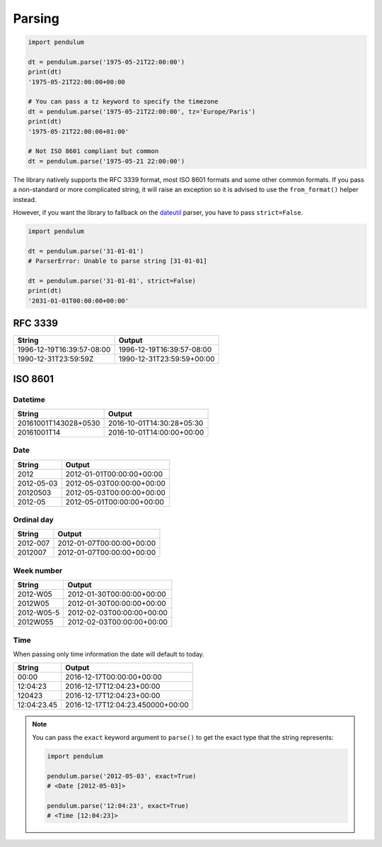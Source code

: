 Parsing
=======

.. code-block:: python

    import pendulum

    dt = pendulum.parse('1975-05-21T22:00:00')
    print(dt)
    '1975-05-21T22:00:00+00:00

    # You can pass a tz keyword to specify the timezone
    dt = pendulum.parse('1975-05-21T22:00:00', tz='Europe/Paris')
    print(dt)
    '1975-05-21T22:00:00+01:00'

    # Not ISO 8601 compliant but common
    dt = pendulum.parse('1975-05-21 22:00:00')

The library natively supports the RFC 3339 format, most ISO 8601 formats and some other common formats.
If you pass a non-standard or more complicated string, it will raise an exception so it is advised to
use the ``from_format()`` helper instead.

However, if you want the library to fallback on the `dateutil <https://dateutil.readthedocs.io>`_ parser, you have to pass ``strict=False``.

.. code-block:: python

    import pendulum

    dt = pendulum.parse('31-01-01')
    # ParserError: Unable to parse string [31-01-01]

    dt = pendulum.parse('31-01-01', strict=False)
    print(dt)
    '2031-01-01T00:00:00+00:00'


RFC 3339
--------

+-----------------------------------+-------------------------------------------+
|String                             |Output                                     |
+===================================+===========================================+
|1996-12-19T16:39:57-08:00          |1996-12-19T16:39:57-08:00                  |
+-----------------------------------+-------------------------------------------+
|1990-12-31T23:59:59Z               |1990-12-31T23:59:59+00:00                  |
+-----------------------------------+-------------------------------------------+

ISO 8601
--------

Datetime
~~~~~~~~

+-----------------------------------+-------------------------------------------+
|String                             |Output                                     |
+===================================+===========================================+
|20161001T143028+0530               |2016-10-01T14:30:28+05:30                  |
+-----------------------------------+-------------------------------------------+
|20161001T14                        |2016-10-01T14:00:00+00:00                  |
+-----------------------------------+-------------------------------------------+

Date
~~~~

+-----------------------------------+-------------------------------------------+
|String                             |Output                                     |
+===================================+===========================================+
|2012                               |2012-01-01T00:00:00+00:00                  |
+-----------------------------------+-------------------------------------------+
|2012-05-03                         |2012-05-03T00:00:00+00:00                  |
+-----------------------------------+-------------------------------------------+
|20120503                           |2012-05-03T00:00:00+00:00                  |
+-----------------------------------+-------------------------------------------+
|2012-05                            |2012-05-01T00:00:00+00:00                  |
+-----------------------------------+-------------------------------------------+

Ordinal day
~~~~~~~~~~~

+-----------------------------------+-------------------------------------------+
|String                             |Output                                     |
+===================================+===========================================+
|2012-007                           |2012-01-07T00:00:00+00:00                  |
+-----------------------------------+-------------------------------------------+
|2012007                            |2012-01-07T00:00:00+00:00                  |
+-----------------------------------+-------------------------------------------+

Week number
~~~~~~~~~~~

+-----------------------------------+-------------------------------------------+
|String                             |Output                                     |
+===================================+===========================================+
|2012-W05                           |2012-01-30T00:00:00+00:00                  |
+-----------------------------------+-------------------------------------------+
|2012W05                            |2012-01-30T00:00:00+00:00                  |
+-----------------------------------+-------------------------------------------+
|2012-W05-5                         |2012-02-03T00:00:00+00:00                  |
+-----------------------------------+-------------------------------------------+
|2012W055                           |2012-02-03T00:00:00+00:00                  |
+-----------------------------------+-------------------------------------------+

Time
~~~~

When passing only time information the date will default to today.

+-----------------------------------+-------------------------------------------+
|String                             |Output                                     |
+===================================+===========================================+
|00:00                              |2016-12-17T00:00:00+00:00                  |
+-----------------------------------+-------------------------------------------+
|12:04:23                           |2016-12-17T12:04:23+00:00                  |
+-----------------------------------+-------------------------------------------+
|120423                             |2016-12-17T12:04:23+00:00                  |
+-----------------------------------+-------------------------------------------+
|12:04:23.45                        |2016-12-17T12:04:23.450000+00:00           |
+-----------------------------------+-------------------------------------------+


.. note::

    You can pass the ``exact`` keyword argument to ``parse()`` to get the exact type
    that the string represents:

    .. code-block:: python

        import pendulum

        pendulum.parse('2012-05-03', exact=True)
        # <Date [2012-05-03]>

        pendulum.parse('12:04:23', exact=True)
        # <Time [12:04:23]>
